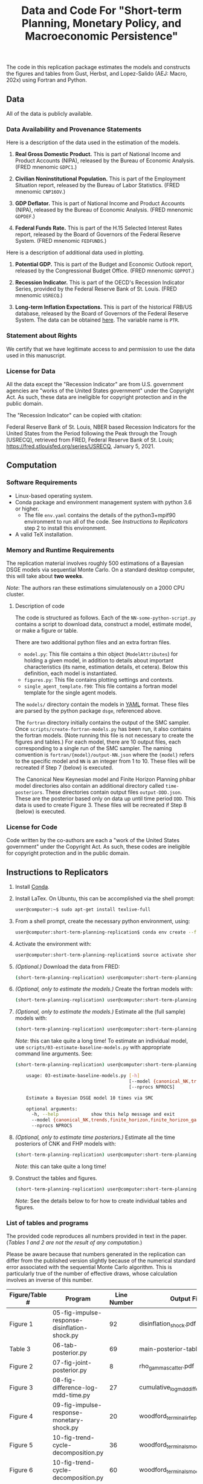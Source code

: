#+TITLE: Data and Code For "Short-term Planning, Monetary Policy, and Macroeconomic Persistence"

The code in this replication package estimates the models and
constructs the figures and tables from Gust, Herbst, and Lopez-Salido
(AEJ: Macro, 202x) using Fortran and Python.  

** Data
   
   All of the data is publicly available. 
   
*** Data Availability and Provenance Statements

    Here is a description of the data used in the estimation of the models.

    1. *Real Gross Domestic Product.* This is part of National Income
       and Product Accounts (NIPA), released by the Bureau of Economic
       Analysis.  (FRED mnenomic ~GDPC1~.)

    2. *Civilian Noninstitutional Population.* This is part of the
       Employment Situation report, released by the Bureau of Labor
       Statistics. (FRED mnenomic ~CNP16OV~.)

    3. *GDP Deflator.* This is part of National Income
       and Product Accounts (NIPA), released by the Bureau of Economic
       Analysis.  (FRED mnenomic ~GDPDEF~.)

    4. *Federal Funds Rate.* This is part of the H.15 Selected
       Interest Rates report, released by the Board of Governors of
       the Federal Reserve System.  (FRED mnenomic ~FEDFUNDS~.)

       
    Here is a description of additional data used in plotting. 

    1. *Potential GDP.* This is part of the Budget and Economic
       Outlook report, released by the Congressional Budget
       Office. (FRED mnenomic ~GDPPOT~.)

    2. *Recession Indicator.* This is part of the OECD's Recession Indicator
       Series, provided by the Federal Reserve Bank of St. Louis.
       (FRED mnenomic ~USRECQ~.)

    3. *Long-term Inflation Expectations.* This is part of the
       historical FRB/US database, released by the Board of Governors
       of the Federal Reserve System.  The data can be obtained 
       [[https://www.federalreserve.gov/econres/us-models-package.htm][here]].  The variable name is ~PTR~. 

*** Statement about Rights

    We certify that we have legitimate access to and permission to use
    the data used in this manuscript.

*** License for Data

    All the data except the "Recession Indicator" are from
    U.S. government agencies are "works of the United States
    government" under the Copyright Act.  As such, these data are
    ineligible for copyright protection and in the public domain.
    
    The "Recession Indicator" can be copied with citation:

    Federal Reserve Bank of St. Louis, NBER based Recession Indicators
    for the United States from the Period following the Peak through
    the Trough [USRECQ], retrieved from FRED, Federal Reserve Bank of
    St. Louis; https://fred.stlouisfed.org/series/USRECQ, January
    5, 2021.
** Computation

*** Software Requirements

- Linux-based operating system. 
- Conda package and environment management system with python 3.6 or higher.
  - The file ~env.yaml~ contains the details of the python3+mpif90 environment to run all of the code.  See /Instructions to Replicators/ step 2 to install this environment. 
- A valid TeX installation. 

*** Memory and Runtime Requirements

    The replication material involves roughly 500 estimations of a
    Bayesian DSGE models via sequential Monte Carlo.  On a standard
    desktop computer, this will take about *two weeks*.  

    /Note/: The authors ran these estimations simulatenously on a 2000 CPU
    cluster.

**** Description of code

     The code is structured as follows.  Each of the
     ~NN-some-python-script.py~ contains a script to download data,
     construct a model, estimate model, or make a figure or table.  

     There are two additional python files and an extra fortran files. 
     - ~model.py~: This file contains a thin object
       (=ModelAttributes=) for holding a given model, in addition to
       details about important characteristics (its name, estimation
       details, et cetera).  Below this definition, each model is
       instantiated.
     - ~figures.py~: This file contains plotting settings and contexts.
     - ~single_agent_template.f90~: This file contains a fortran model
       template for the single agent models. 

       
     The ~models/~ directory contain the models in [[https://yaml.org][YAML]] format.  These
     files are parsed by the python package ~dsge~, referenced above. 

     The ~fortran~ directory initially contains the output of the SMC
     sampler.  Once ~scripts/create-fortran-models.py~ has been run,
     it also contains the fortran models.  (Note running this file is
     not necessary to create the figures and tables.)  For each model,
     there are 10 output files, each corresponding to a single run of
     the SMC sampler.  The naming convention is
     ~fortran/{model}/output-NN.json~ where the ~{model}~ refers to
     the specific model and ~NN~ is an integer from 1 to 10.  These
     files will be recreated if Step 7 (below) is executed.

     The Canonical New Keynesian model and Finite Horizon Planning
     phibar model directories also contain an additional directory
     called ~time-posteriors~.  These directories contain output files
     ~output-DDD.json~.  These are the posterior based only on data up
     until time period ~DDD~.  This data is used to create
     Figure 3. These files will be recreated if Step 8 (below) is executed. 


*** License for Code

    Code written by the co-authors are each a "work of the United States government" under the Copyright Act.  As such, these codes are ineligible for copyright protection and in the public domain.

** Instructions to Replicators

  1. Install [[https://docs.conda.io/en/latest/][Conda]].
  2. Install LaTex. On Ubuntu, this can be accomplished via the shell prompt:
     #+begin_src sh
     user@computer:~$ sudo apt-get install texlive-full
     #+end_src
  3. From a shell prompt, create the necessary python environment, using:
     #+begin_src sh
     user@computer:short-term-planning-replication$ conda env create --file env.yaml
     #+end_src 
  4. Activate the environment with:
     #+begin_src sh
     user@computer:short-term-planning-replication$ source activate short-term-planning-replication
     #+end_src 
  5. /(Optional.)/ Download the data from FRED:
     #+begin_src sh
     (short-term-planning-replication) user@computer:short-term-planning-replication$ python scripts/01-construct-estimation-data.py
     #+end_src      
  6. /(Optional, only to estimate the models.)/ Create the fortran models with:
     #+begin_src sh
     (short-term-planning-replication) user@computer:short-term-planning-replication$ python scripts/02-construct-fortran-models.py
     #+end_src      
  7. /(Optional, only to estimate the models.)/ Estimate all the (full sample) models with: 
     #+begin_src sh
     (short-term-planning-replication) user@computer:short-term-planning-replication$ ./batch/estimate-all-models.sh
     #+end_src      
     /Note/: this can take quite a long time! To estimate an
     individual model, use ~scripts/03-estimate-baseline-models.py~
     with appropriate command line arguments.  See:
     #+begin_src sh
     (short-term-planning-replication) user@computer:short-term-planning-replication$ python scripts/03-estimate-baseline-models.py --help

         usage: 03-estimate-baseline-models.py [-h]
                                               [--model {canonical_NK,trends,finite_horizon,finite_horizon_gamma,finite_horizon_phibar,angeetos_lian,habits,habits_lampifinite_horizon_phibar_k0,finite_horizon_phibar_k1,finite_horizon_phibar_k2,finite_horizon_phibar_k3,finite_horizon_phibar_k4}]
                                               [--nprocs NPROCS]
          
         Estimate a Bayesian DSGE model 10 times via SMC
          
         optional arguments:
           -h, --help            show this help message and exit
           --model {canonical_NK,trends,finite_horizon,finite_horizon_gamma,finite_horizon_phibar,angeetos_lian,habits,habits_lampifinite_horizon_phibar_k0,finite_horizon_phibar_k1,finite_horizon_phibar_k2,finite_horizon_phibar_k3,finite_horizon_phibar_k4}
           --nprocs NPROCS
     #+end_src      
     

  8. /(Optional, only to estimate time posteriors.)/ Estimate all the time posteriors of CNK and FHP models with: 
     #+begin_src sh
     (short-term-planning-replication) user@computer:short-term-planning-replication$ ./scripts/04-estimate-time-posteriors.sh
     #+end_src      
     /Note/: this can take quite a long time! 

  9. Construct the tables and figures.
     #+begin_src sh
     (short-term-planning-replication) user@computer:short-term-planning-replication$ ./batch/create-all-figures-and-tables.sh
     #+end_src           
     /Note/: See the details below to for how to create individual tables and figures.  


*** List of tables and programs

The provided code reproduces all numbers provided in text in the
paper.  (/Tables 1 and 2 are not the result of any computation./)

Please be aware because that numbers generated in the replication can
differ from the published version slightly because of the numerical
standard error associated with the sequential Monte Carlo algorithm.
This is particularly true of the number of effective draws, whose
calculation involves an inverse of this number. 


|----------------+------------------------------------------------------+-------------+--------------------------------------------------|
| Figure/Table # | Program                                              | Line Number | Output File                                      |
|----------------+------------------------------------------------------+-------------+--------------------------------------------------|
| Figure 1       | 05-fig-impulse-response-disinflation-shock.py        |          92 | disinflation_shock.pdf                           |
| Table 3        | 06-tab-posterior.py                                  |          69 | main-posterior-table.tex                         |
| Figure 2       | 07-fig-joint-posterior.py                            |           8 | rho_gamma_scatter.pdf                            |
| Figure 3       | 08-fig-difference-log-mdd-time.py                    |          27 | cumulative_logmdd_difference.pdf                 |
| Figure 4       | 09-fig-impulse-response-monetary-shock.py            |          20 | woodford_terminal_irf_epsi_shaded.pdf            |
| Figure 5       | 10-fig-trend-cycle-decomposition.py                  |          36 | woodford_terminal_smooth_shaded.pdf              |
| Figure 6       | 10-fig-trend-cycle-decomposition.py                  |          60 | woodford_terminal_smooth_shaded_i.pdf            |
| Figure 7       | 10-fig-trend-cycle-decomposition.py                  |          74 | woodford_terminal_y_level.pdf                    |
| Figure 8       | 11-fig-estimated-shocks.py                           |          25 | shock_series.pdf                                 |
| Figure 9       | 12-fig-trend-cycle-counterfactual.py                 |          46 | shock_decomposition.pdf                          |
| Table 4        | 13-tab-log-mdd-single-agents.py                      |          21 | single-agent-table.tex                           |
| Table 5        | 14-tab-log-mdd-alternative-models.py                 |          40 | other-nk-mdd-table.tex                           |
| Figure A-1     | 15-fig-impulse-response-monetary-shock-calibrated.py |          26 | example_irf_epsi.pdf                             |
| Table A-1      | 16-tab-posterior-comparison-appendix.py              |          65 | appendix-FH-habits-posterior-table.tex           |
| Figure A-2     | 17-fig-posterior-predictive-checks.py                |          51 | posterior-predictive-checks.pdf                  |
| Table A-2      | 18-tab-posterior-appendix.py                         |          30 | appendix-posterior-table-forward.tex             |
| Table A-3      | 18-tab-posterior-appendix.py                         |          30 | appendix-posterior-table-trends.tex              |
| Table A-4      | 18-tab-posterior-appendix.py                         |          30 | appendix-posterior-table-both.tex                |
| Table A-5      | 18-tab-posterior-appendix.py                         |          30 | appendix-posterior-table-both-gam.tex            |
| Table A-6      | 18-tab-posterior-appendix.py                         |          30 | appendix-posterior-table-both_terminal.tex       |
| Table A-7      | 18-tab-posterior-appendix.py                         |          30 | appendix-posterior-table-angeletos.tex           |
| Table A-8      | 18-tab-posterior-appendix.py                         |          30 | appendix-posterior-table-habits_restricted.tex   |
| Table A-9      | 18-tab-posterior-appendix.py                         |          30 | appendix-posterior-table-habits_restricted_y.tex |
| Figure A-3     | 19-fig-estimated-innovations.py                      |          24 | innovation_series.pdf                            |
|----------------+------------------------------------------------------+-------------+--------------------------------------------------|
All output is in the directory ~figures-tables/~. 

To run any individual script:
#+begin_src sh
(short-term-planning-replication) user@computer:short-term-planning-replication$ python scripts/SCRIPT.py
#+end_src           

